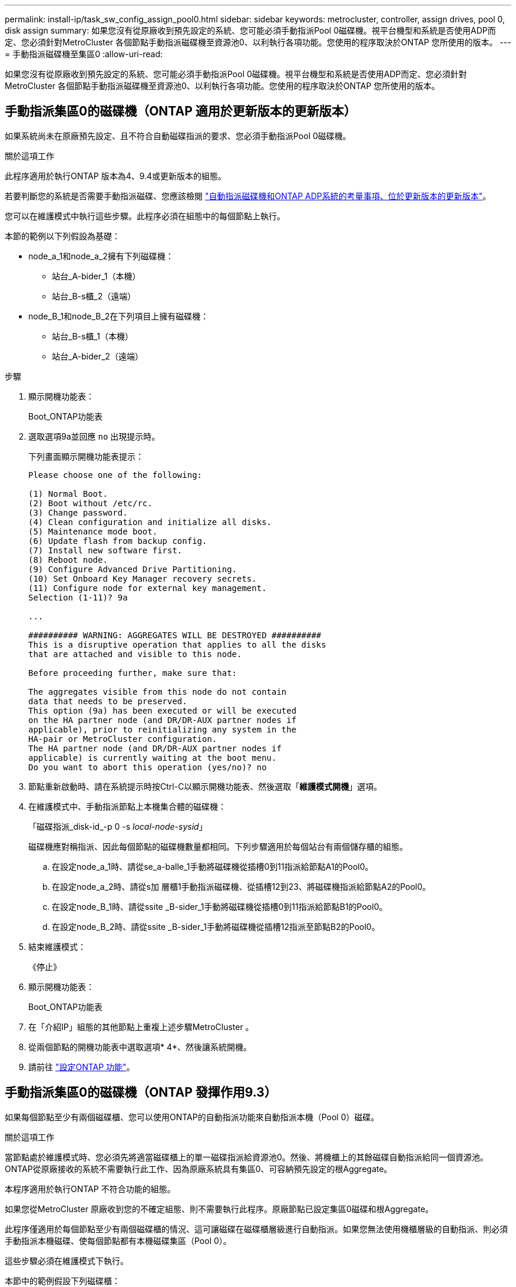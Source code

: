 ---
permalink: install-ip/task_sw_config_assign_pool0.html 
sidebar: sidebar 
keywords: metrocluster, controller, assign drives, pool 0, disk assign 
summary: 如果您沒有從原廠收到預先設定的系統、您可能必須手動指派Pool 0磁碟機。視平台機型和系統是否使用ADP而定、您必須針對MetroCluster 各個節點手動指派磁碟機至資源池0、以利執行各項功能。您使用的程序取決於ONTAP 您所使用的版本。 
---
= 手動指派磁碟機至集區0
:allow-uri-read: 


[role="lead"]
如果您沒有從原廠收到預先設定的系統、您可能必須手動指派Pool 0磁碟機。視平台機型和系統是否使用ADP而定、您必須針對MetroCluster 各個節點手動指派磁碟機至資源池0、以利執行各項功能。您使用的程序取決於ONTAP 您所使用的版本。



== 手動指派集區0的磁碟機（ONTAP 適用於更新版本的更新版本）

如果系統尚未在原廠預先設定、且不符合自動磁碟指派的要求、您必須手動指派Pool 0磁碟機。

.關於這項工作
此程序適用於執行ONTAP 版本為4、9.4或更新版本的組態。

若要判斷您的系統是否需要手動指派磁碟、您應該檢閱 link:concept_considerations_drive_assignment.html["自動指派磁碟機和ONTAP ADP系統的考量事項、位於更新版本的更新版本"]。

您可以在維護模式中執行這些步驟。此程序必須在組態中的每個節點上執行。

本節的範例以下列假設為基礎：

* node_a_1和node_a_2擁有下列磁碟機：
+
** 站台_A-bider_1（本機）
** 站台_B-s櫃_2（遠端）


* node_B_1和node_B_2在下列項目上擁有磁碟機：
+
** 站台_B-s櫃_1（本機）
** 站台_A-bider_2（遠端）




.步驟
. 顯示開機功能表：
+
Boot_ONTAP功能表

. 選取選項9a並回應 `no` 出現提示時。
+
下列畫面顯示開機功能表提示：

+
[listing]
----

Please choose one of the following:

(1) Normal Boot.
(2) Boot without /etc/rc.
(3) Change password.
(4) Clean configuration and initialize all disks.
(5) Maintenance mode boot.
(6) Update flash from backup config.
(7) Install new software first.
(8) Reboot node.
(9) Configure Advanced Drive Partitioning.
(10) Set Onboard Key Manager recovery secrets.
(11) Configure node for external key management.
Selection (1-11)? 9a

...

########## WARNING: AGGREGATES WILL BE DESTROYED ##########
This is a disruptive operation that applies to all the disks
that are attached and visible to this node.

Before proceeding further, make sure that:

The aggregates visible from this node do not contain
data that needs to be preserved.
This option (9a) has been executed or will be executed
on the HA partner node (and DR/DR-AUX partner nodes if
applicable), prior to reinitializing any system in the
HA-pair or MetroCluster configuration.
The HA partner node (and DR/DR-AUX partner nodes if
applicable) is currently waiting at the boot menu.
Do you want to abort this operation (yes/no)? no
----
. 節點重新啟動時、請在系統提示時按Ctrl-C以顯示開機功能表、然後選取「*維護模式開機*」選項。
. 在維護模式中、手動指派節點上本機集合體的磁碟機：
+
「磁碟指派_disk-id_-p 0 -s _local-node-sysid_」

+
磁碟機應對稱指派、因此每個節點的磁碟機數量都相同。下列步驟適用於每個站台有兩個儲存櫃的組態。

+
.. 在設定node_a_1時、請從se_a-balle_1手動將磁碟機從插槽0到11指派給節點A1的Pool0。
.. 在設定node_a_2時、請從s加 層櫃1手動指派磁碟機、從插槽12到23、將磁碟機指派給節點A2的Pool0。
.. 在設定node_B_1時、請從ssite _B-sider_1手動將磁碟機從插槽0到11指派給節點B1的Pool0。
.. 在設定node_B_2時、請從ssite _B-sider_1手動將磁碟機從插槽12指派至節點B2的Pool0。


. 結束維護模式：
+
《停止》

. 顯示開機功能表：
+
Boot_ONTAP功能表

. 在「介紹IP」組態的其他節點上重複上述步驟MetroCluster 。
. 從兩個節點的開機功能表中選取選項* 4*、然後讓系統開機。
. 請前往 link:task_sw_config_setup_ontap.html["設定ONTAP 功能"]。




== 手動指派集區0的磁碟機（ONTAP 發揮作用9.3）

如果每個節點至少有兩個磁碟櫃、您可以使用ONTAP的自動指派功能來自動指派本機（Pool 0）磁碟。

.關於這項工作
當節點處於維護模式時、您必須先將適當磁碟櫃上的單一磁碟指派給資源池0。然後、將機櫃上的其餘磁碟自動指派給同一個資源池。ONTAP從原廠接收的系統不需要執行此工作、因為原廠系統具有集區0、可容納預先設定的根Aggregate。

本程序適用於執行ONTAP 不符合功能的組態。

如果您從MetroCluster 原廠收到您的不確定組態、則不需要執行此程序。原廠節點已設定集區0磁碟和根Aggregate。

此程序僅適用於每個節點至少有兩個磁碟櫃的情況、這可讓磁碟在磁碟櫃層級進行自動指派。如果您無法使用機櫃層級的自動指派、則必須手動指派本機磁碟、使每個節點都有本機磁碟集區（Pool 0）。

這些步驟必須在維護模式下執行。

本節中的範例假設下列磁碟櫃：

* node_a_1擁有下列項目上的磁碟：
+
** 站台_A-bider_1（本機）
** 站台_B-s櫃_2（遠端）


* node_a_2已連線至：
+
** 站台_A-bider_3（本機）
** 站台_B-sider_4（遠端）


* 節點B_1已連線至：
+
** 站台_B-s櫃_1（本機）
** 站台_A-bider_2（遠端）


* 節點B_2已連線至：
+
** 站台_B-s櫃_3（本機）
** 站台_A-bider_4（遠端）




.步驟
. 在每個節點上手動指派單一磁碟作為根Aggregate：
+
「磁碟指派_disk-id_-p 0 -s _local-node-sysid_」

+
這些磁碟的手動指派功能可讓ONTAP 您在每個磁碟櫃上指派其餘的磁碟。

+
.. 在node_a_1上、手動將一個磁碟從本機se_A-bider_1指派至Pool 0。
.. 在node_a_2上、手動將一個磁碟從本機se_A-bider_3指派給資源池0。
.. 在node_B_1上、手動指派一個磁碟從本機se_B-b-bider_1到Pool 0。
.. 在node_B_2上、手動將一個磁碟從本機se_B-b-bider_3指派給資源池0。


. 使用開機功能表上的選項4、在站台A開機每個節點：
+
您應該先在節點上完成此步驟、然後再繼續下一個節點。

+
.. 結束維護模式：
+
《停止》

.. 顯示開機功能表：
+
Boot_ONTAP功能表

.. 從開機功能表中選取選項4、然後繼續。


. 使用開機功能表上的選項4、在站台B開機每個節點：
+
您應該先在節點上完成此步驟、然後再繼續下一個節點。

+
.. 結束維護模式：
+
《停止》

.. 顯示開機功能表：
+
Boot_ONTAP功能表

.. 從開機功能表中選取選項4、然後繼續。




